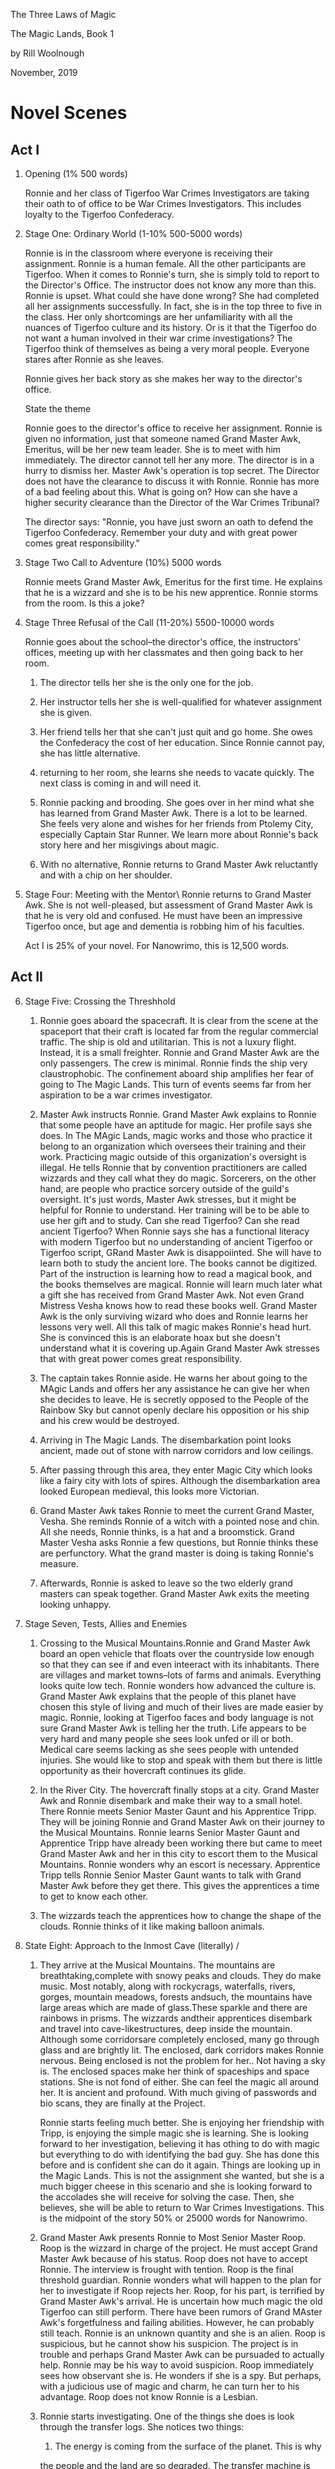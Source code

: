 The Three Laws of Magic

The Magic Lands, Book 1

by Rill Woolnough

November, 2019

* Novel Scenes
 
** Act I

1. Opening (1% 500 words)

   Ronnie and her class of Tigerfoo War Crimes Investigators are taking
   their oath to of office to be War Crimes Investigators. This
   includes loyalty to the Tigerfoo Confederacy.

2. Stage One: Ordinary World (1-10% 500-5000 words)

   Ronnie is in the classroom where everyone is receiving their
   assignment. Ronnie is a human female. All the other participants are
   Tigerfoo. When it comes to Ronnie's turn, she is simply told to report
   to the Director's Office. The instructor does not know any more than
   this. Ronnie is upset. What could she have done wrong? She had
   completed all her assignments successfully. In fact, she is in the
   top three to five in the class. Her only shortcomings are her
   unfamiliarity with all the nuances of Tigerfoo culture and its
   history. Or is it that the Tigerfoo do not want a human involved in
   their war crime investigations? The Tigerfoo think of themselves as
   being a very moral people. Everyone stares after Ronnie as she
   leaves.

   Ronnie gives her back story as she makes her way to the director's
   office.

   #+begin_center
   State the theme
   #+end_center

   Ronnie goes to the director's office to receive her assignment.
   Ronnie is given no information, just that someone named Grand Master
   Awk, Emeritus, will be her new team leader. She is to meet with him
   immediately. The director cannot tell her any more. The director is
   in a hurry to dismiss her. Master Awk's operation is top secret. The
   Director does not have the clearance to discuss it with Ronnie.
   Ronnie has more of a bad feeling about this. What is going on? How
   can she have a higher security clearance than the Director of the War
   Crimes Tribunal?

   The director says: "Ronnie, you have just sworn an oath to defend
   the Tigerfoo Confederacy. Remember your duty and with great power
   comes great responsibility."

3. Stage Two Call to Adventure  (10%) 5000 words

   Ronnie meets Grand Master Awk, Emeritus for the first time. He
   explains that he is a wizzard and she is to be his new apprentice.
   Ronnie storms from the room. Is this a joke?

4. Stage Three Refusal of the Call  (11-20%) 5500-10000 words

   Ronnie goes about the school--the director's office, the instructors'
   offices, meeting up with her classmates and then going back to her
   room.

   1. The director tells her she is the only one for the job.

   2. Her instructor tells her she is well-qualified for whatever
      assignment she is given.

   3. Her friend tells her that she can't just quit and go home. She
      owes the Confederacy the cost of her education. Since Ronnie
      cannot pay, she has little alternative.

   4. returning to her room, she learns she needs to vacate quickly. The
      next class is coming in and will need it.

   5. Ronnie packing and brooding. She goes over in her mind what she has
      learned from Grand Master Awk. There is a lot to be learned. She
      feels very alone and wishes for her friends from Ptolemy City,
      especially Captain Star Runner. We learn more about Ronnie's back
      story here and her misgivings about magic.

   6. With no alternative,
      Ronnie returns to Grand Master Awk reluctantly and with a chip on
      her shoulder.

5. Stage Four: Meeting with the Mentor\ 
      Ronnie returns to Grand Master Awk. She is not well-pleased, but
      assessment of Grand Master Awk is that he is very old and confused.
      He must have been an impressive Tigerfoo once, but age and dementia is
      robbing him of his faculties.

   Act I is 25% of your novel. For Nanowrimo, this is 12,500 words.

** Act II

6. [@6] Stage Five: Crossing the Threshhold 

   1. Ronnie goes aboard the spacecraft. It is clear from the scene at the
      spaceport that their craft is located far from the regular commercial
      traffic. The ship is old and utilitarian. This is not a luxury
      flight. Instead, it is a small freighter. Ronnie and Grand Master Awk
      are the only passengers. The crew is minimal. Ronnie finds the ship
      very claustrophobic. The confinement aboard ship amplifies her fear
      of going to The Magic Lands. This turn of events seems far from her
      aspiration to be a war crimes investigator.

   2. Master Awk instructs Ronnie. Grand Master Awk explains to Ronnie that
      some people have an aptitude for magic. Her profile says she does. In
      The MAgic Lands, magic works and those who practice it belong to an
      organization which oversees their training and their work. Practicing
      magic outside of this organization's oversight is illegal. He tells
      Ronnie that by convention practitioners are called wizzards and they
      call what they do magic. Sorcerers, on the other hand, are people who
      practice sorcery outside of the guild's oversight. It's just words,
      Master Awk stresses, but it might be helpful for Ronnie to
      understand. Her training will be to be able to use her gift and to
      study. Can she read Tigerfoo? Can she read ancient Tigerfoo? When
      Ronnie says she has a functional literacy with modern Tigerfoo but no
      understanding of ancient Tigerfoo or Tigerfoo script, GRand Master Awk
      is disappoiinted. She will have to learn both to study the ancient
      lore. The books cannot be digitized. Part of the instruction is
      learning how to read a magical book, and the books themselves are
      magical. Ronnie will learn much later what a gift she has received
      from Grand Master Awk. Not even Grand Mistress Vesha knows how to
      read these books well. Grand Master Awk is the only surviving wizard
      who does and Ronnie learns her lessons very well. All this talk of
      magic makes Ronnie's head hurt. She is convinced this is an elaborate
      hoax but she doesn't understand what it is covering up.Again
      Grand Master Awk stresses that with great power comes great responsibility.

   3. The captain takes Ronnie aside. He warns her about going to the
      MAgic Lands and offers her any assistance he can give her when
      she decides to leave. He is secretly opposed to the People of
      the Rainbow Sky but cannot openly declare his opposition or his
      ship and his crew would be destroyed.

   4. Arriving in The Magic Lands. The disembarkation point looks ancient,
      made out of stone with narrow corridors and low ceilings.
   5. After passing through this area, they enter Magic City which looks
      like a fairy city with lots of spires. Although the disembarkation
      area looked European medieval, this looks more Victorian.
   6. Grand Master Awk takes Ronnie to meet the current Grand Master,
      Vesha. She reminds Ronnie of a witch with a pointed nose and chin.
      All she needs, Ronnie thinks, is a hat and a broomstick. Grand Master
      Vesha asks Ronnie a few questions, but Ronnie thinks these are
      perfunctory. What the grand master is doing is taking Ronnie's
      measure.
   7. Afterwards, Ronnie is asked to leave so the two elderly grand masters
      can speak together. Grand Master Awk exits the meeting looking
      unhappy.

7. Stage Seven, Tests, Allies and Enemies

   1. Crossing to the Musical Mountains.Ronnie and Grand Master Awk board
      an open vehicle that floats over the countryside low enough so that
      they can see if and even inteeract with its inhabitants. There are
      villages and market towns--lots of farms and animals. Everything
      looks quite low tech. Ronnie wonders how advanced the culture is.
      Grand Master Awk explains that the people of this planet have chosen
      this style of living and much of their lives are made easier by
      magic. Ronnie, looking at Tigerfoo faces and body language is not sure
      Grand Master Awk is telling her the truth. Life appears to be very
      hard and many people she sees look unfed or ill or both. Medical care
      seems lacking as she sees people with untended injuries. She would
      like to stop and speak with them but there is little opportunity as
      their hovercraft continues its glide.

   2. In the River City. The hovercraft finally stops at a city. Grand
      Master Awk and Ronnie disembark and make their way to a small hotel.
      There Ronnie meets Senior Master Gaunt and his Apprentice Tripp. They
      will be joining Ronnie and Grand Master Awk on their journey to the
      Musical Mountains. Ronnie learns Senior Master Gaunt and Apprentice
      Tripp have already been working there but came to meet Grand Master
      Awk and her in this city to escort them to the Musical Mountains.
      Ronnie wonders why an escort is necessary. Apprentice Tripp tells
      Ronnie Senior Master Gaunt wants to talk with Grand Master Awk before
      they get there. This gives the apprentices a time to get to know each
      other.

   3. The wizzards teach the apprentices how to change the shape of the
      clouds. Ronnie thinks of it like making balloon animals.

8. State Eight: Approach to the
   Inmost Cave (literally) /  

   1. They arrive at the Musical Mountains. The mountains are
      breathtaking,complete with snowy peaks and clouds. They do make
      music. Most notably, along with rockycrags, waterfalls, rivers,
      gorges, mountain meadows, forests andsuch, the mountains have
      large areas which are made of glass.These sparkle and there are
      rainbows in prisms. The wizzards andtheir apprentices disembark
      and travel into cave-likestructures, deep inside the mountain.
      Although some corridorsare completely enclosed, many go through
      glass and are brightly    lit. The enclosed, dark corridors
      makes Ronnie nervous. Being enclosed is not the problem for
      her.. Not having a sky is. The enclosed spaces make her think of
      spaceships and space stations. She is not fond of either. She
      can feel the magic all around her. It is ancient and profound.
      With much giving of passwords and bio  scans, they are finally
      at the Project.

      Ronnie starts feeling  much better. She is enjoying her
      friendship with Tripp, is  enjoying the simple magic she is
      learning. She is looking forward to her investigation, believing
      it has othing to do with magic but everything to do with
      identifying the bad guy. She has done this before and is
      confident she can do it again. Things are looking up in the
      Magic Lands. This is not the assignment she wanted, but she is a
      much bigger cheese in this scenario and she is looking forward
      to the accolades she will receive for  solving the case. Then,
      she believes, she will be able to return to War Crimes
      Investigations. This is the midpoint of the story 50% or 25000 words for Nanowrimo.

   2. Grand Master Awk presents Ronnie to Most Senior Master Roop. Roop is
      the wizzard in charge of the project. He must accept Grand Master Awk
      because of his status. Roop does not have to accept Ronnie. The
      interview is frought with tention. Roop is the final threshold
      guardian. Ronnie wonders what will happen to the plan for her to
      investigate if Roop rejects her. Roop, for his part, is terrified by
      Grand Master Awk's arrival. He is uncertain how much magic the old
      Tigerfoo can still perform. There have been rumors of Grand MAster
      Awk's forgetfulness and failing abilities. However, he can probably
      still teach. Ronnie is an unknown quantity and she is an alien. Roop
      is suspicious, but he cannot show his suspicion. The project is in
      trouble and perhaps Grand Master Awk can be pursuaded to actually
      help. Ronnie may be his way to avoid suspicion. Roop immediately sees
      how observant she is. He wonders if she is a spy. But perhaps, with a
      judicious use of magic and charm, he can turn her to his advantage.
      Roop does not know Ronnie is a Lesbian.

   3. Ronnie starts investigating. One of the things she does is look
      through the transfer logs. She notices two things:

      1. The energy is coming from the surface of the planet. This is why
	 the people and the land are so degraded. The transfer machine is
	 literally sucking the life energy out of them. It is supposed to
	 take energy from the core.

      2. There are additional transmissions. Ronnie decodes them and
         learns Roop is communicating with the People of the Rainbow
         Sky. Roop is a traitor, planning the conquest of the Magic
         Lands by the People of the Rainbow Sky. In a weakened
         condition, the planets will be easy pickings. Roop will be
         put in charge.

         There are other transmissions in ancient Tigerfoo which
         Ronnie will need time to decifer completely. Clearly Roop has
         confederates in the MAgic Lands.

   4. Ronnie is on her way to share her findings with Grand Master
      Awk. Quite by accident, she is walking past where Roop is
      sending a message. She realizes it is ancient Tigerfoo, but
      because she has learned this script and this language, she is
      able to decifer the message and more important, learns to whom
      it is addressed. Roop is sending a message to Grand Mistress
      Vesha. It is about Ronnie herself and the need to dispose of her.Without telling anyone, she
      goes to confront Roop herself, believing she is more than
      capable of handling him physically and not taking into account
      his magical abilities. Ronnie strill thinks of magic as parlor
      tricks because that is all she has been taught. The ancient
      script she has learn to read has many spells, but they have
      always seemed fantastical to her.

9. Stage Nine: Ordeal

   1. Ronnie confronts Roop. He is arrogant, confesses but is not
      remorseful. The Tigerfoo are doomed. The People of the Rainbow Sky
      are not only benevalent, but they are further advanced. The Magic
      Lands will benefit from being under the control of the People of
      the Rainow Sky. Can't Ronnie see that? She has seen the people
      working in the fields and knows their despair and dedridation.

      Ronnie shows her hand, accusing Roop of sabataging the transfer
      machine and pulling the energy from the wrong place. "I know who
      your sponsor is, she tells him.

      When Ronnie moves to physically restrain Roop, he sends a powerful
      magical wave toward her, expecting it will knock her down, knock
      her out and likely kill her. It will be easy enough to tell a
      credible story about how she died from something she did to the
      transfer controller. Instinctively, Ronnie blocks the wave but she
      does it without finess. The transfer controller, which does indeed
      have a flaw, explodes, killing Roop and Grand Master Awk who was
      just coming into the room. Ronnie is thrown clear, but knocked
      unconscious. When Tripp and MAster Gaunt rush into the room, they think everyone is dead.

   2. Ronnie awakens to discover she is in Magic City. She feels strange
      and is in pain.     The pain comes from using her magic, albeit
      unintentionally, to defend herself against Roop's magic wave.
      Performing magic always has a cost. Ronnie feels terribly alone
      and comes to the conclusion she is behind some sort of dampening
      field. The guard comes in with her meal and for a short time the field is open.
      Ronnie reaches out to Grand Master Awk, Master Gaunt and Tripp.
      She can't field Awk but she reaches Gaunt and Tripp. She knows
      they will know she is both alive and wanting to talk with them.
      The absence of Grand Master Awk upsets her.. His presence was
      always large and she worries something has happened to him.

   3. Grand Mistress Vesha confirms her fear when she arrives. Further
      she tells Ronnie that the captain of the merchant ship will be
      arriving soon to take her back to the War Crimes Investigation
      School. Vesha says Ronnie's career will be ruined and is quite
      pleased about that. Ronnie keeps her own counsel, knowing Vesha is
      part of the plot to cede the Magic Lands to the People of the
      Rainbow Sky Ronnie wonders what Vesha was offered.

   4. When Vesha leaves, Ronnie has no ideas of what she can do to stop
      Vesha, save the people of the planet and defend herself when she
      is brought back. Will anyone believe her? She is responsible for
      the deaths of two senior wizards and the destruction of a valuable
      piece of equipment.

   5. Guards come to take Ronnie to the spaceport. 

   You are 75% through the novel. 37500 words for Nanowrimo. Possibly you can be 40000 words in if the final act is only 20%, that is, 10000 words.

** Act III

10. [@10] Stage Ten: The Road Back

    1. Outside of the campening field, Ronnie senses Gaunt and Tripp
       are nearby. They make a daring rescue and spirit Ronnie away.

    2. Although both Gaunt and Tripp outrank her, Ronnie takes charge.
       This is my responsibility, she tells them. They must make their
       own decisions whether to stay with her or flee via the captain
       of the spaceship. They want to stay with Ronnie and fight for
       the Magic Lands.

       Gaunt and Tripp are now personas non gratis along with Ronnie. They are in grave danger.

   11. Stage Eleven: Resurrection

   12. Stage Twelve: Return with the Elixir

